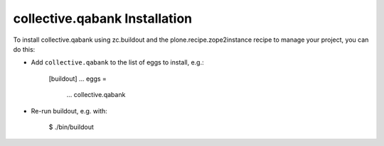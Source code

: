 collective.qabank Installation
------------------------------

To install collective.qabank using zc.buildout and the plone.recipe.zope2instance
recipe to manage your project, you can do this:

* Add ``collective.qabank`` to the list of eggs to install, e.g.:

    [buildout]
    ...
    eggs =
        ...
        collective.qabank

* Re-run buildout, e.g. with:

    $ ./bin/buildout


